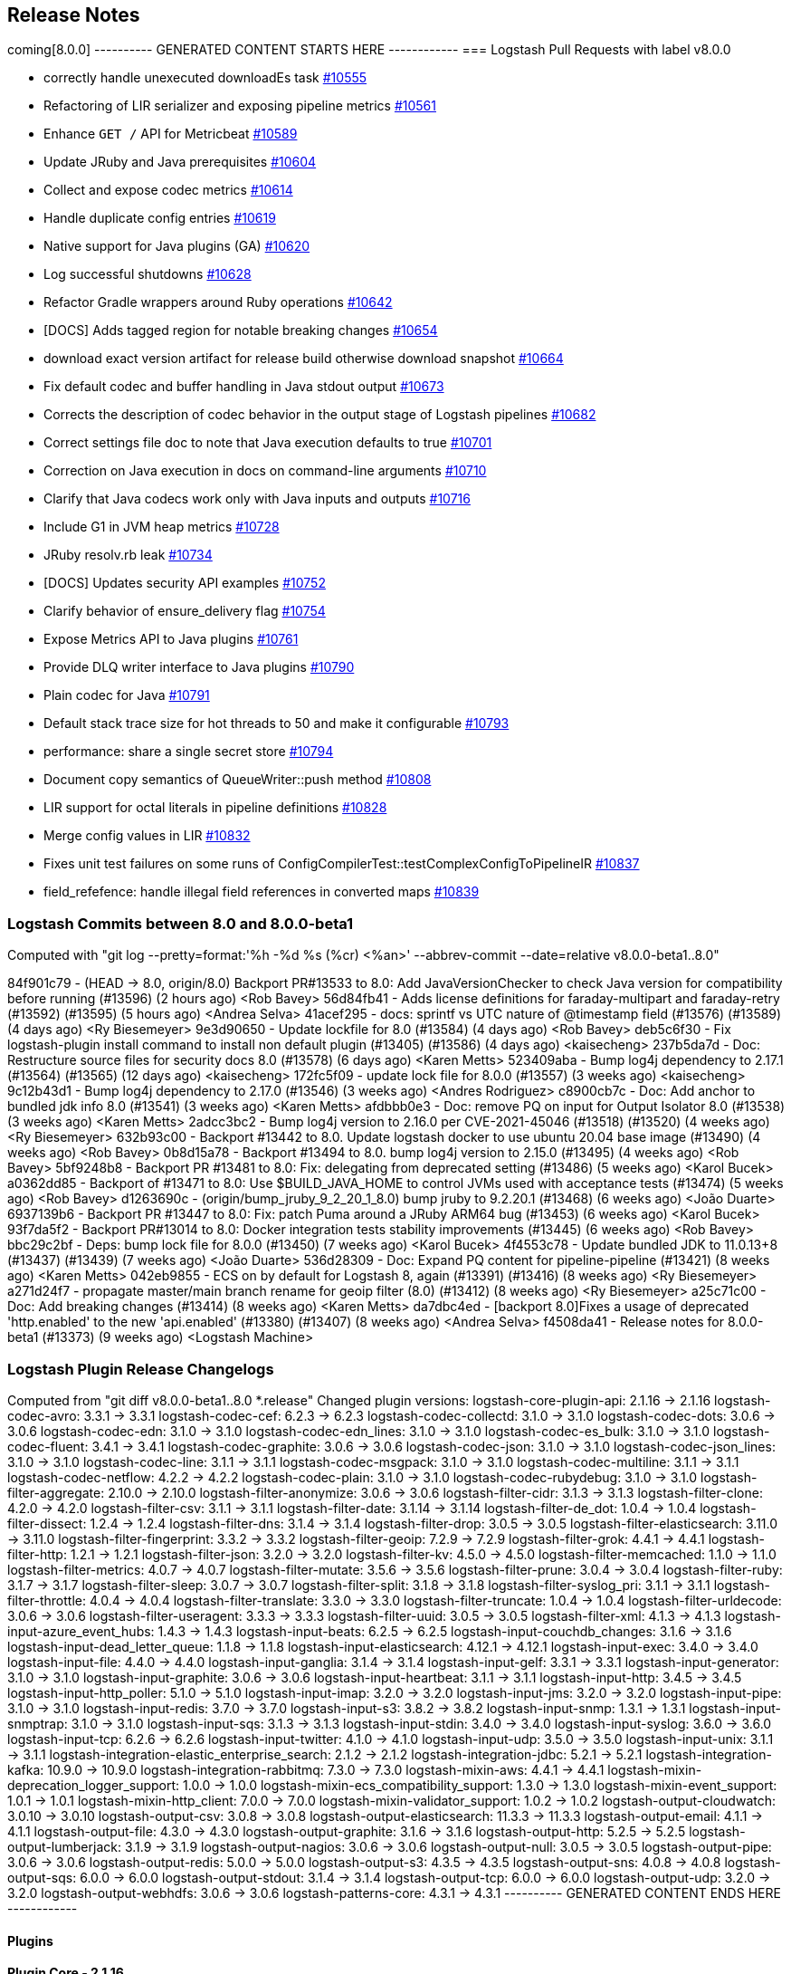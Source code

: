 [[releasenotes]]
== Release Notes

coming[8.0.0]
---------- GENERATED CONTENT STARTS HERE ------------
=== Logstash Pull Requests with label v8.0.0

* correctly handle unexecuted downloadEs task https://github.com/elastic/logstash/pull/10555[#10555]
* Refactoring of LIR serializer and exposing pipeline metrics https://github.com/elastic/logstash/pull/10561[#10561]
*  Enhance `GET /` API for Metricbeat https://github.com/elastic/logstash/pull/10589[#10589]
* Update JRuby and Java prerequisites https://github.com/elastic/logstash/pull/10604[#10604]
* Collect and expose codec metrics https://github.com/elastic/logstash/pull/10614[#10614]
* Handle duplicate config entries https://github.com/elastic/logstash/pull/10619[#10619]
* Native support for Java plugins (GA) https://github.com/elastic/logstash/pull/10620[#10620]
* Log successful shutdowns https://github.com/elastic/logstash/pull/10628[#10628]
* Refactor Gradle wrappers around Ruby operations https://github.com/elastic/logstash/pull/10642[#10642]
* [DOCS] Adds tagged region for notable breaking changes https://github.com/elastic/logstash/pull/10654[#10654]
* download exact version artifact for release build otherwise download snapshot https://github.com/elastic/logstash/pull/10664[#10664]
* Fix default codec and buffer handling in Java stdout output https://github.com/elastic/logstash/pull/10673[#10673]
* Corrects the description of codec behavior in the output stage of Logstash pipelines https://github.com/elastic/logstash/pull/10682[#10682]
* Correct settings file doc to note that Java execution defaults to true https://github.com/elastic/logstash/pull/10701[#10701]
* Correction on Java execution in docs on command-line arguments https://github.com/elastic/logstash/pull/10710[#10710]
* Clarify that Java codecs work only with Java inputs and outputs https://github.com/elastic/logstash/pull/10716[#10716]
* Include G1 in JVM heap metrics https://github.com/elastic/logstash/pull/10728[#10728]
* JRuby resolv.rb leak https://github.com/elastic/logstash/pull/10734[#10734]
* [DOCS] Updates security API examples https://github.com/elastic/logstash/pull/10752[#10752]
* Clarify behavior of ensure_delivery flag https://github.com/elastic/logstash/pull/10754[#10754]
* Expose Metrics API to Java plugins https://github.com/elastic/logstash/pull/10761[#10761]
* Provide DLQ writer interface to Java plugins https://github.com/elastic/logstash/pull/10790[#10790]
* Plain codec for Java https://github.com/elastic/logstash/pull/10791[#10791]
* Default stack trace size for hot threads to 50 and make it configurable https://github.com/elastic/logstash/pull/10793[#10793]
* performance: share a single secret store https://github.com/elastic/logstash/pull/10794[#10794]
* Document copy semantics of QueueWriter::push method https://github.com/elastic/logstash/pull/10808[#10808]
* LIR support for octal literals in pipeline definitions https://github.com/elastic/logstash/pull/10828[#10828]
* Merge config values in LIR https://github.com/elastic/logstash/pull/10832[#10832]
* Fixes unit test failures on some runs of ConfigCompilerTest::testComplexConfigToPipelineIR https://github.com/elastic/logstash/pull/10837[#10837]
* field_refefence: handle illegal field references in converted maps https://github.com/elastic/logstash/pull/10839[#10839]

=== Logstash Commits between 8.0 and 8.0.0-beta1

Computed with "git log --pretty=format:'%h -%d %s (%cr) <%an>' --abbrev-commit --date=relative v8.0.0-beta1..8.0"

84f901c79 - (HEAD -> 8.0, origin/8.0) Backport PR#13533 to 8.0: Add JavaVersionChecker to check Java version for compatibility before running (#13596) (2 hours ago) <Rob Bavey>
56d84fb41 - Adds license definitions for faraday-multipart and faraday-retry (#13592) (#13595) (5 hours ago) <Andrea Selva>
41acef295 - docs: sprintf vs UTC nature of @timestamp field (#13576) (#13589) (4 days ago) <Ry Biesemeyer>
9e3d90650 - Update lockfile for 8.0 (#13584) (4 days ago) <Rob Bavey>
deb5c6f30 - Fix logstash-plugin install command to install non default plugin (#13405) (#13586) (4 days ago) <kaisecheng>
237b5da7d - Doc: Restructure source files for security docs 8.0 (#13578) (6 days ago) <Karen Metts>
523409aba - Bump log4j dependency to 2.17.1 (#13564) (#13565) (12 days ago) <kaisecheng>
172fc5f09 - update lock file for 8.0.0 (#13557) (3 weeks ago) <kaisecheng>
9c12b43d1 - Bump log4j dependency to 2.17.0 (#13546) (3 weeks ago) <Andres Rodriguez>
c8900cb7c - Doc: Add anchor to bundled jdk info 8.0 (#13541) (3 weeks ago) <Karen Metts>
afdbbb0e3 - Doc: remove PQ on input for Output Isolator 8.0 (#13538) (3 weeks ago) <Karen Metts>
2adcc3bc2 - Bump log4j version to 2.16.0 per CVE-2021-45046 (#13518) (#13520) (4 weeks ago) <Ry Biesemeyer>
632b93c00 - Backport #13442 to 8.0. Update logstash docker to use ubuntu 20.04 base image (#13490) (4 weeks ago) <Rob Bavey>
0b8d15a78 - Backport #13494 to 8.0. bump log4j version to 2.15.0 (#13495) (4 weeks ago) <Rob Bavey>
5bf9248b8 - Backport PR #13481 to 8.0: Fix: delegating from deprecated setting (#13486) (5 weeks ago) <Karol Bucek>
a0362dd85 - Backport of #13471 to 8.0: Use $BUILD_JAVA_HOME to control JVMs used with acceptance tests (#13474) (5 weeks ago) <Rob Bavey>
d1263690c - (origin/bump_jruby_9_2_20_1_8.0) bump jruby to 9.2.20.1 (#13468) (6 weeks ago) <João Duarte>
6937139b6 - Backport PR #13447 to 8.0: Fix: patch Puma around a JRuby ARM64 bug (#13453) (6 weeks ago) <Karol Bucek>
93f7da5f2 - Backport PR#13014 to 8.0: Docker integration tests stability improvements (#13445) (6 weeks ago) <Rob Bavey>
bbc29c2bf - Deps: bump lock file for 8.0.0 (#13450) (7 weeks ago) <Karol Bucek>
4f4553c78 - Update bundled JDK to 11.0.13+8 (#13437) (#13439) (7 weeks ago) <João Duarte>
536d28309 - Doc: Expand PQ content for pipeline-pipeline (#13421) (8 weeks ago) <Karen Metts>
042eb9855 - ECS on by default for Logstash 8, again (#13391) (#13416) (8 weeks ago) <Ry Biesemeyer>
a271d24f7 - propagate master/main branch rename for geoip filter (8.0) (#13412) (8 weeks ago) <Ry Biesemeyer>
a25c71c00 - Doc: Add breaking changes (#13414) (8 weeks ago) <Karen Metts>
da7dbc4ed - [backport 8.0]Fixes a usage of deprecated 'http.enabled' to the new 'api.enabled' (#13380) (#13407) (8 weeks ago) <Andrea Selva>
f4508da41 - Release notes for 8.0.0-beta1 (#13373) (9 weeks ago) <Logstash Machine>

=== Logstash Plugin Release Changelogs ===
Computed from "git diff v8.0.0-beta1..8.0 *.release"
Changed plugin versions:
logstash-core-plugin-api: 2.1.16 -> 2.1.16
logstash-codec-avro: 3.3.1 -> 3.3.1
logstash-codec-cef: 6.2.3 -> 6.2.3
logstash-codec-collectd: 3.1.0 -> 3.1.0
logstash-codec-dots: 3.0.6 -> 3.0.6
logstash-codec-edn: 3.1.0 -> 3.1.0
logstash-codec-edn_lines: 3.1.0 -> 3.1.0
logstash-codec-es_bulk: 3.1.0 -> 3.1.0
logstash-codec-fluent: 3.4.1 -> 3.4.1
logstash-codec-graphite: 3.0.6 -> 3.0.6
logstash-codec-json: 3.1.0 -> 3.1.0
logstash-codec-json_lines: 3.1.0 -> 3.1.0
logstash-codec-line: 3.1.1 -> 3.1.1
logstash-codec-msgpack: 3.1.0 -> 3.1.0
logstash-codec-multiline: 3.1.1 -> 3.1.1
logstash-codec-netflow: 4.2.2 -> 4.2.2
logstash-codec-plain: 3.1.0 -> 3.1.0
logstash-codec-rubydebug: 3.1.0 -> 3.1.0
logstash-filter-aggregate: 2.10.0 -> 2.10.0
logstash-filter-anonymize: 3.0.6 -> 3.0.6
logstash-filter-cidr: 3.1.3 -> 3.1.3
logstash-filter-clone: 4.2.0 -> 4.2.0
logstash-filter-csv: 3.1.1 -> 3.1.1
logstash-filter-date: 3.1.14 -> 3.1.14
logstash-filter-de_dot: 1.0.4 -> 1.0.4
logstash-filter-dissect: 1.2.4 -> 1.2.4
logstash-filter-dns: 3.1.4 -> 3.1.4
logstash-filter-drop: 3.0.5 -> 3.0.5
logstash-filter-elasticsearch: 3.11.0 -> 3.11.0
logstash-filter-fingerprint: 3.3.2 -> 3.3.2
logstash-filter-geoip: 7.2.9 -> 7.2.9
logstash-filter-grok: 4.4.1 -> 4.4.1
logstash-filter-http: 1.2.1 -> 1.2.1
logstash-filter-json: 3.2.0 -> 3.2.0
logstash-filter-kv: 4.5.0 -> 4.5.0
logstash-filter-memcached: 1.1.0 -> 1.1.0
logstash-filter-metrics: 4.0.7 -> 4.0.7
logstash-filter-mutate: 3.5.6 -> 3.5.6
logstash-filter-prune: 3.0.4 -> 3.0.4
logstash-filter-ruby: 3.1.7 -> 3.1.7
logstash-filter-sleep: 3.0.7 -> 3.0.7
logstash-filter-split: 3.1.8 -> 3.1.8
logstash-filter-syslog_pri: 3.1.1 -> 3.1.1
logstash-filter-throttle: 4.0.4 -> 4.0.4
logstash-filter-translate: 3.3.0 -> 3.3.0
logstash-filter-truncate: 1.0.4 -> 1.0.4
logstash-filter-urldecode: 3.0.6 -> 3.0.6
logstash-filter-useragent: 3.3.3 -> 3.3.3
logstash-filter-uuid: 3.0.5 -> 3.0.5
logstash-filter-xml: 4.1.3 -> 4.1.3
logstash-input-azure_event_hubs: 1.4.3 -> 1.4.3
logstash-input-beats: 6.2.5 -> 6.2.5
logstash-input-couchdb_changes: 3.1.6 -> 3.1.6
logstash-input-dead_letter_queue: 1.1.8 -> 1.1.8
logstash-input-elasticsearch: 4.12.1 -> 4.12.1
logstash-input-exec: 3.4.0 -> 3.4.0
logstash-input-file: 4.4.0 -> 4.4.0
logstash-input-ganglia: 3.1.4 -> 3.1.4
logstash-input-gelf: 3.3.1 -> 3.3.1
logstash-input-generator: 3.1.0 -> 3.1.0
logstash-input-graphite: 3.0.6 -> 3.0.6
logstash-input-heartbeat: 3.1.1 -> 3.1.1
logstash-input-http: 3.4.5 -> 3.4.5
logstash-input-http_poller: 5.1.0 -> 5.1.0
logstash-input-imap: 3.2.0 -> 3.2.0
logstash-input-jms: 3.2.0 -> 3.2.0
logstash-input-pipe: 3.1.0 -> 3.1.0
logstash-input-redis: 3.7.0 -> 3.7.0
logstash-input-s3: 3.8.2 -> 3.8.2
logstash-input-snmp: 1.3.1 -> 1.3.1
logstash-input-snmptrap: 3.1.0 -> 3.1.0
logstash-input-sqs: 3.1.3 -> 3.1.3
logstash-input-stdin: 3.4.0 -> 3.4.0
logstash-input-syslog: 3.6.0 -> 3.6.0
logstash-input-tcp: 6.2.6 -> 6.2.6
logstash-input-twitter: 4.1.0 -> 4.1.0
logstash-input-udp: 3.5.0 -> 3.5.0
logstash-input-unix: 3.1.1 -> 3.1.1
logstash-integration-elastic_enterprise_search: 2.1.2 -> 2.1.2
logstash-integration-jdbc: 5.2.1 -> 5.2.1
logstash-integration-kafka: 10.9.0 -> 10.9.0
logstash-integration-rabbitmq: 7.3.0 -> 7.3.0
logstash-mixin-aws: 4.4.1 -> 4.4.1
logstash-mixin-deprecation_logger_support: 1.0.0 -> 1.0.0
logstash-mixin-ecs_compatibility_support: 1.3.0 -> 1.3.0
logstash-mixin-event_support: 1.0.1 -> 1.0.1
logstash-mixin-http_client: 7.0.0 -> 7.0.0
logstash-mixin-validator_support: 1.0.2 -> 1.0.2
logstash-output-cloudwatch: 3.0.10 -> 3.0.10
logstash-output-csv: 3.0.8 -> 3.0.8
logstash-output-elasticsearch: 11.3.3 -> 11.3.3
logstash-output-email: 4.1.1 -> 4.1.1
logstash-output-file: 4.3.0 -> 4.3.0
logstash-output-graphite: 3.1.6 -> 3.1.6
logstash-output-http: 5.2.5 -> 5.2.5
logstash-output-lumberjack: 3.1.9 -> 3.1.9
logstash-output-nagios: 3.0.6 -> 3.0.6
logstash-output-null: 3.0.5 -> 3.0.5
logstash-output-pipe: 3.0.6 -> 3.0.6
logstash-output-redis: 5.0.0 -> 5.0.0
logstash-output-s3: 4.3.5 -> 4.3.5
logstash-output-sns: 4.0.8 -> 4.0.8
logstash-output-sqs: 6.0.0 -> 6.0.0
logstash-output-stdout: 3.1.4 -> 3.1.4
logstash-output-tcp: 6.0.0 -> 6.0.0
logstash-output-udp: 3.2.0 -> 3.2.0
logstash-output-webhdfs: 3.0.6 -> 3.0.6
logstash-patterns-core: 4.3.1 -> 4.3.1
---------- GENERATED CONTENT ENDS HERE ------------

==== Plugins

*Plugin Core - 2.1.16*

404: Not Found

*Avro Codec - 3.3.1*

*Cef Codec - 6.2.3*

*Collectd Codec - 3.1.0*

*Dots Codec - 3.0.6*

*Edn Codec - 3.1.0*

*Edn_lines Codec - 3.1.0*

*Es_bulk Codec - 3.1.0*

*Fluent Codec - 3.4.1*

*Graphite Codec - 3.0.6*

*Json Codec - 3.1.0*

*Json_lines Codec - 3.1.0*

*Line Codec - 3.1.1*

*Msgpack Codec - 3.1.0*

*Multiline Codec - 3.1.1*

*Netflow Codec - 4.2.2*

*Plain Codec - 3.1.0*

*Rubydebug Codec - 3.1.0*

*Aggregate Filter - 2.10.0*

*Anonymize Filter - 3.0.6*

*Cidr Filter - 3.1.3*

*Clone Filter - 4.2.0*

*Csv Filter - 3.1.1*

*Date Filter - 3.1.14*

*De_dot Filter - 1.0.4*

*Dissect Filter - 1.2.4*

*Dns Filter - 3.1.4*

*Drop Filter - 3.0.5*

*Elasticsearch Filter - 3.11.0*

*Fingerprint Filter - 3.3.2*

*Geoip Filter - 7.2.9*

*Grok Filter - 4.4.1*

*Http Filter - 1.2.1*

*Json Filter - 3.2.0*

*Kv Filter - 4.5.0*

*Memcached Filter - 1.1.0*

*Metrics Filter - 4.0.7*

*Mutate Filter - 3.5.6*

*Prune Filter - 3.0.4*

# 3.0.4
* Fixed regex to prevent Exception in sprintf call https://github.com/logstash-plugins/logstash-filter-prune/pull/25[#25]
* Changed testing to docker https://github.com/logstash-plugins/logstash-filter-prune/pull/27[#27]
* Added clarification in docs around whitelist_values
* Changed tests from insist to expect

* Update gemspec summary

* Fix some documentation issues

* internal: Bumped up logstash-core-plugin-api dependency to allow installation with Logstash 5.
* doc: Clarify that pruning of subfields is unsupported.

* doc: Documentation improvements.

* doc: Documentation improvements.

* internal,deps: Depend on logstash-core-plugin-api instead of logstash-core, removing the need to mass update plugins on major releases of logstash

* internal,deps: New dependency requirements for logstash-core for the 5.0 release

* internal: Plugins were updated to follow the new shutdown semantic, this mainly allows Logstash to instruct input plugins to terminate gracefully,
   instead of using Thread.raise on the plugins' threads. Ref: https://github.com/elastic/logstash/pull/3895
* internal,deps: Dependency on logstash-core update to 2.0

*Ruby Filter - 3.1.7*

*Sleep Filter - 3.0.7*

*Split Filter - 3.1.8*

*Syslog_pri Filter - 3.1.1*

*Throttle Filter - 4.0.4*

*Translate Filter - 3.3.0*

*Truncate Filter - 1.0.4*

*Urldecode Filter - 3.0.6*

*Useragent Filter - 3.3.3*

*Uuid Filter - 3.0.5*

*Xml Filter - 4.1.3*

*Azure_event_hubs Input - 1.4.3*

*Beats Input - 6.2.5*

*Couchdb_changes Input - 3.1.6*

*Dead_letter_queue Input - 1.1.8*

*Elasticsearch Input - 4.12.1*

*Exec Input - 3.4.0*

*File Input - 4.4.0*

*Ganglia Input - 3.1.4*

*Gelf Input - 3.3.1*

*Generator Input - 3.1.0*

*Graphite Input - 3.0.6*

*Heartbeat Input - 3.1.1*

*Http Input - 3.4.5*

*Http_poller Input - 5.1.0*

*Imap Input - 3.2.0*

*Jms Input - 3.2.0*

*Pipe Input - 3.1.0*

*Redis Input - 3.7.0*

*S3 Input - 3.8.2*

*Snmp Input - 1.3.1*

*Snmptrap Input - 3.1.0*

*Sqs Input - 3.1.3*

*Stdin Input - 3.4.0*

*Syslog Input - 3.6.0*

*Tcp Input - 6.2.6*

*Twitter Input - 4.1.0*

*Udp Input - 3.5.0*

*Unix Input - 3.1.1*

*Elastic_enterprise_search Integration - 2.1.2*

*Jdbc Integration - 5.2.1*

*Kafka Integration - 10.9.0*

*Rabbitmq Integration - 7.3.0*

*Aws Mixin - 4.4.1*

*Deprecation_logger_support Mixin - 1.0.0*

404: Not Found

*Ecs_compatibility_support Mixin - 1.3.0*

# 1.3.0
* Feat: introduce a target check helper https://github.com/logstash-plugins/logstash-mixin-ecs_compatibility_support/pull/6[#6] 

# 1.2.0
* Added support for resolution aliases, allowing a plugin that uses `ecs_select` to support multiple ECS versions with a single declaration.

# 1.1.0
* Added support for `ecs_select` helper, allowing plugins to declare mappings that are selected during plugin instantiation.

# 1.0.0
* Support Mixin for ensuring a plugin has an `ecs_compatibility` method that is configurable from an `ecs_compatibility` option that accepts the literal `disabled` or a v-prefixed integer representing a major ECS version (e.g., `v1`), using the implementation from Logstash core if available.

*Event_support Mixin - 1.0.1*

*Http_client Mixin - 7.0.0*

*Validator_support Mixin - 1.0.2*

# 1.0.2

* Fix: '' value behavior in `field_reference` validator https://github.com/logstash-plugins/logstash-mixin-validator_support/pull/2[#2]

# 1.0.1

* Introduces plugin parameter validation adapters, including initial backport for `:field_reference` validator.

*Cloudwatch Output - 3.0.10*

*Csv Output - 3.0.8*

*Elasticsearch Output - 11.3.3*

*Email Output - 4.1.1*

*File Output - 4.3.0*

*Graphite Output - 3.1.6*

*Http Output - 5.2.5*

*Lumberjack Output - 3.1.9*

*Nagios Output - 3.0.6*

*Null Output - 3.0.5*

*Pipe Output - 3.0.6*

*Redis Output - 5.0.0*

*S3 Output - 4.3.5*

*Sns Output - 4.0.8*

*Sqs Output - 6.0.0*

*Stdout Output - 3.1.4*

*Tcp Output - 6.0.0*

*Udp Output - 3.2.0*

*Webhdfs Output - 3.0.6*

*Core Patterns - 4.3.1*



* <<logstash-8-0-0,Logstash 8.0.0>>
This section summarizes the changes in the following releases:

* <<logstash-8-0-0-beta1,Logstash 8.0.0-beta1>>
* <<logstash-8-0-0-alpha2,Logstash 8.0.0-alpha2>>
* <<logstash-8-0-0-alpha1,Logstash 8.0.0-alpha1>>

[[logstash-8-0-0-beta1]]
=== Logstash 8.0.0-beta1 Release Notes

==== Breaking changes

[[rn-java-11-minimum]]
===== Java 11 minimum
Starting from Logstash 8.0, the minimum required version of Java to run Logstash is Java 11. By default, Logstash will
run with the bundled JDK, which has been verified to work with each specific version of Logstash, and generally
provides the best performance and reliability.

See <<breaking-changes>> for a preview of additional breaking changes coming your way. 

==== New features and enhancements

[[rn-nanosecond-precision]]
===== Nanosecond precision
As processing times speed up, millisecond granularity is not always enough. Inbound data increasingly has sub-millisecond granularity timestamps.
The pull request https://github.com/elastic/logstash/pull/12797[#12797] allows the internal mechanisms of Logstash that hold moment-in-time data - such as the Logstash Event, the Persistent Queue, the Dead Letter Queue and JSON encoding/decoding - to have nanosecond granularity.

Timestamp precision is limited to the JVM and Platform's available granularity, which in many cases is microseconds.

This change also grants users access to https://docs.oracle.com/javase/8/docs/api/java/time/format/DateTimeFormatter.html#patterns[Java time's improved formatters], which include support fort ISO quarters, week-of-month, and a variety of timezone/offset-related format substitutions. For example:

[source,json]
--------------------------------------------------------------------------------
filter {
  mutate {
    add_field => {"nanos" => "Nanos: %{{n}}" }
  }
}
--------------------------------------------------------------------------------

Results in the following event:

[source,json]
--------------------------------------------------------------------------------
{
    "@timestamp" => 2021-10-31T22:32:34.747968Z,
          "host" => "logstash.lan",
         "nanos" => "Nanos: 747968000",
       "message" => "test",
          "type" => "stdin",
      "@version" => "1"
}
--------------------------------------------------------------------------------

==== Plugin releases
Plugins align with release 7.15.1


[[logstash-8-0-0-alpha2]]
=== Logstash 8.0.0-alpha2 Release Notes

==== Breaking changes

[[java-home-breaking-change]]
===== Removed support for JAVA_HOME
Support for using `JAVA_HOME` to override the path to the JDK that Logstash runs with has been removed for this release.
In the `8.x` release, users should set the value of `LS_JAVA_HOME` to the path of their preferred JDK if they
wish to use a version other than the bundled JDK. The value of `JAVA_HOME` will be ignored.

==== Plugin releases
Plugins align with release 7.15.0

[[logstash-8-0-0-alpha1]]
=== Logstash 8.0.0-alpha1 Release Notes

==== Breaking changes

[[ruby-engine]]
===== Ruby Execution Engine removed
The Java Execution Engine has been the default engine since Logstash 7.0, and works with plugins written in either Ruby or Java.
Removal of the Ruby Execution Engine will not affect the ability to run existing pipelines. https://github.com/elastic/logstash/pull/12517[#12517]

[[utf-16]]
===== Support for UTF-16
We have added support for UTF-16 and other multi-byte-character when reading log files. https://github.com/elastic/logstash/pull/9702[#9702]

[[field-ref-parser]]
===== Field Reference parser removed
The Field Reference parser interprets references to fields in your pipelines and
plugins. It was configurable in 7.x, with the default set to strict to reject
inputs that are ambiguous or illegal. Configurability is removed in 8.0. Now
{ls} rejects ambiguous and illegal inputs as standard behavior. https://github.com/elastic/logstash/pull/12466[#12466]

==== New features and enhancements

**Option to pass custom data to the benchmark CLI**

We have added another flag to the Benchmark CLI to allow passing a data file with previously captured data to the custom test case.
This feature allows users to run the Benchmark CLI in a custom test case with a custom config and a custom dataset. https://github.com/elastic/logstash/pull/12437[#12437]

==== Plugin releases
Plugins align with release 7.14.0